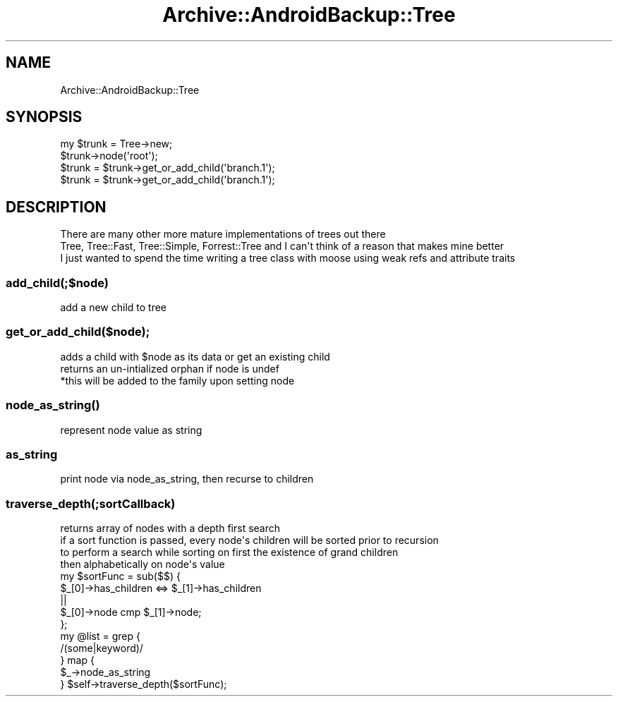 .\" Automatically generated by Pod::Man 4.09 (Pod::Simple 3.35)
.\"
.\" Standard preamble:
.\" ========================================================================
.de Sp \" Vertical space (when we can't use .PP)
.if t .sp .5v
.if n .sp
..
.de Vb \" Begin verbatim text
.ft CW
.nf
.ne \\$1
..
.de Ve \" End verbatim text
.ft R
.fi
..
.\" Set up some character translations and predefined strings.  \*(-- will
.\" give an unbreakable dash, \*(PI will give pi, \*(L" will give a left
.\" double quote, and \*(R" will give a right double quote.  \*(C+ will
.\" give a nicer C++.  Capital omega is used to do unbreakable dashes and
.\" therefore won't be available.  \*(C` and \*(C' expand to `' in nroff,
.\" nothing in troff, for use with C<>.
.tr \(*W-
.ds C+ C\v'-.1v'\h'-1p'\s-2+\h'-1p'+\s0\v'.1v'\h'-1p'
.ie n \{\
.    ds -- \(*W-
.    ds PI pi
.    if (\n(.H=4u)&(1m=24u) .ds -- \(*W\h'-12u'\(*W\h'-12u'-\" diablo 10 pitch
.    if (\n(.H=4u)&(1m=20u) .ds -- \(*W\h'-12u'\(*W\h'-8u'-\"  diablo 12 pitch
.    ds L" ""
.    ds R" ""
.    ds C` ""
.    ds C' ""
'br\}
.el\{\
.    ds -- \|\(em\|
.    ds PI \(*p
.    ds L" ``
.    ds R" ''
.    ds C`
.    ds C'
'br\}
.\"
.\" Escape single quotes in literal strings from groff's Unicode transform.
.ie \n(.g .ds Aq \(aq
.el       .ds Aq '
.\"
.\" If the F register is >0, we'll generate index entries on stderr for
.\" titles (.TH), headers (.SH), subsections (.SS), items (.Ip), and index
.\" entries marked with X<> in POD.  Of course, you'll have to process the
.\" output yourself in some meaningful fashion.
.\"
.\" Avoid warning from groff about undefined register 'F'.
.de IX
..
.if !\nF .nr F 0
.if \nF>0 \{\
.    de IX
.    tm Index:\\$1\t\\n%\t"\\$2"
..
.    if !\nF==2 \{\
.        nr % 0
.        nr F 2
.    \}
.\}
.\" ========================================================================
.\"
.IX Title "Archive::AndroidBackup::Tree 3"
.TH Archive::AndroidBackup::Tree 3 "2015-11-14" "perl v5.24.2" "User Contributed Perl Documentation"
.\" For nroff, turn off justification.  Always turn off hyphenation; it makes
.\" way too many mistakes in technical documents.
.if n .ad l
.nh
.SH "NAME"
.Vb 1
\&  Archive::AndroidBackup::Tree
.Ve
.SH "SYNOPSIS"
.IX Header "SYNOPSIS"
.Vb 4
\&  my $trunk = Tree\->new;
\&  $trunk\->node(\*(Aqroot\*(Aq);
\&  $trunk = $trunk\->get_or_add_child(\*(Aqbranch.1\*(Aq);
\&  $trunk = $trunk\->get_or_add_child(\*(Aqbranch.1\*(Aq);
.Ve
.SH "DESCRIPTION"
.IX Header "DESCRIPTION"
.Vb 3
\&  There are many other more mature implementations of trees out there
\&  Tree, Tree::Fast, Tree::Simple, Forrest::Tree and I can\*(Aqt think of a reason that makes mine better
\&  I just wanted to spend the time writing a tree class with moose using weak refs and attribute traits
.Ve
.SS "add_child(;$node)"
.IX Subsection "add_child(;$node)"
.Vb 1
\&  add a new child to tree
.Ve
.SS "get_or_add_child($node);"
.IX Subsection "get_or_add_child($node);"
.Vb 3
\&  adds a child with $node as its data or get an existing child 
\&  returns an un\-intialized orphan if node is undef
\&    *this will be added to the family upon setting node
.Ve
.SS "\fInode_as_string()\fP"
.IX Subsection "node_as_string()"
.Vb 1
\&  represent node value as string
.Ve
.SS "as_string"
.IX Subsection "as_string"
.Vb 1
\&  print node via node_as_string, then recurse to children
.Ve
.SS "traverse_depth(;sortCallback)"
.IX Subsection "traverse_depth(;sortCallback)"
.Vb 2
\&  returns array of nodes with a depth first search
\&  if a sort function is passed, every node\*(Aqs children will be sorted prior to recursion
\&
\&  to perform a search while sorting on first the existence of grand children
\&  then alphabetically on node\*(Aqs value
\&
\&  my $sortFunc = sub($$) {
\&      $_[0]\->has_children <=> $_[1]\->has_children
\&        ||
\&      $_[0]\->node cmp $_[1]\->node;
\&    };
\&  
\&  my @list = grep {
\&    /(some|keyword)/
\&  } map {
\&    $_\->node_as_string
\&  } $self\->traverse_depth($sortFunc);
.Ve
